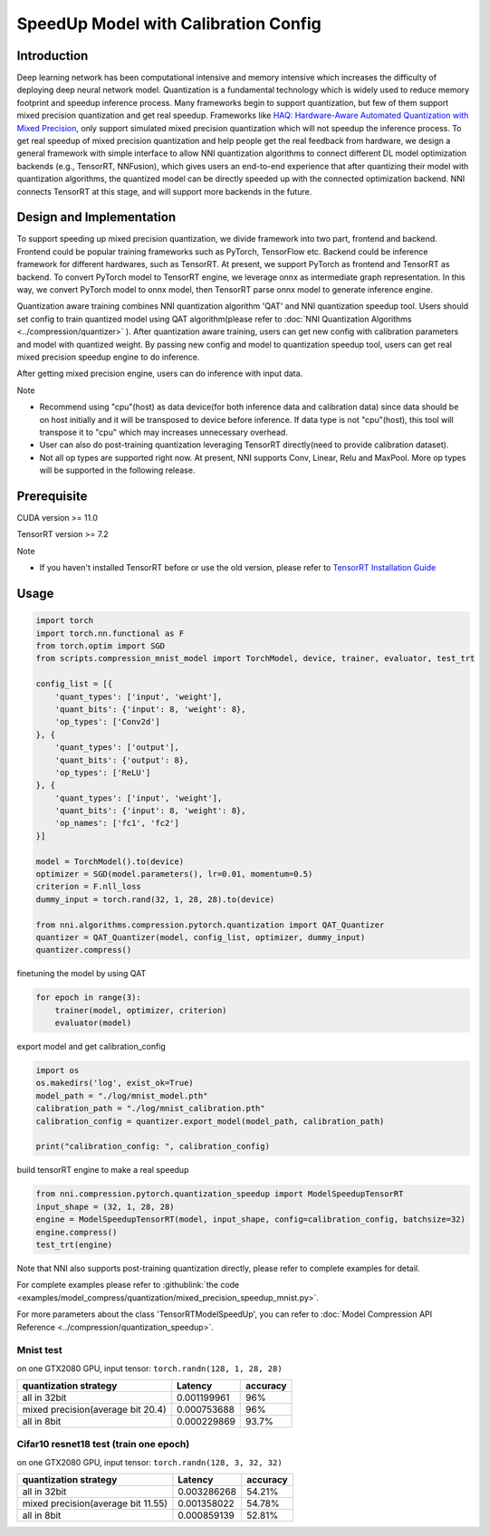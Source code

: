 
.. DO NOT EDIT.
.. THIS FILE WAS AUTOMATICALLY GENERATED BY SPHINX-GALLERY.
.. TO MAKE CHANGES, EDIT THE SOURCE PYTHON FILE:
.. "tutorials/quantization_speedup.py"
.. LINE NUMBERS ARE GIVEN BELOW.

.. only:: html

    .. note::
        :class: sphx-glr-download-link-note

        Click :ref:`here <sphx_glr_download_tutorials_quantization_speedup.py>`
        to download the full example code

.. rst-class:: sphx-glr-example-title

.. _sphx_glr_tutorials_quantization_speedup.py:


SpeedUp Model with Calibration Config
======================================


Introduction
------------

Deep learning network has been computational intensive and memory intensive 
which increases the difficulty of deploying deep neural network model. Quantization is a 
fundamental technology which is widely used to reduce memory footprint and speedup inference 
process. Many frameworks begin to support quantization, but few of them support mixed precision 
quantization and get real speedup. Frameworks like `HAQ: Hardware-Aware Automated Quantization with Mixed Precision <https://arxiv.org/pdf/1811.08886.pdf>`__\, only support simulated mixed precision quantization which will 
not speedup the inference process. To get real speedup of mixed precision quantization and 
help people get the real feedback from hardware, we design a general framework with simple interface to allow NNI quantization algorithms to connect different 
DL model optimization backends (e.g., TensorRT, NNFusion), which gives users an end-to-end experience that after quantizing their model 
with quantization algorithms, the quantized model can be directly speeded up with the connected optimization backend. NNI connects 
TensorRT at this stage, and will support more backends in the future.


Design and Implementation
-------------------------

To support speeding up mixed precision quantization, we divide framework into two part, frontend and backend.  
Frontend could be popular training frameworks such as PyTorch, TensorFlow etc. Backend could be inference 
framework for different hardwares, such as TensorRT. At present, we support PyTorch as frontend and 
TensorRT as backend. To convert PyTorch model to TensorRT engine, we leverage onnx as intermediate graph 
representation. In this way, we convert PyTorch model to onnx model, then TensorRT parse onnx 
model to generate inference engine. 


Quantization aware training combines NNI quantization algorithm 'QAT' and NNI quantization speedup tool.
Users should set config to train quantized model using QAT algorithm(please refer to :doc:`NNI Quantization Algorithms <../compression/quantizer>`  ).
After quantization aware training, users can get new config with calibration parameters and model with quantized weight. By passing new config and model to quantization speedup tool, users can get real mixed precision speedup engine to do inference.


After getting mixed precision engine, users can do inference with input data.


Note


* Recommend using "cpu"(host) as data device(for both inference data and calibration data) since data should be on host initially and it will be transposed to device before inference. If data type is not "cpu"(host), this tool will transpose it to "cpu" which may increases unnecessary overhead.
* User can also do post-training quantization leveraging TensorRT directly(need to provide calibration dataset).
* Not all op types are supported right now. At present, NNI supports Conv, Linear, Relu and MaxPool. More op types will be supported in the following release.


Prerequisite
------------
CUDA version >= 11.0

TensorRT version >= 7.2

Note

* If you haven't installed TensorRT before or use the old version, please refer to `TensorRT Installation Guide <https://docs.nvidia.com/deeplearning/tensorrt/install-guide/index.html>`__\  

Usage
-----

.. GENERATED FROM PYTHON SOURCE LINES 64-92

.. code-block:: default

    import torch
    import torch.nn.functional as F
    from torch.optim import SGD
    from scripts.compression_mnist_model import TorchModel, device, trainer, evaluator, test_trt

    config_list = [{
        'quant_types': ['input', 'weight'],
        'quant_bits': {'input': 8, 'weight': 8},
        'op_types': ['Conv2d']
    }, {
        'quant_types': ['output'],
        'quant_bits': {'output': 8},
        'op_types': ['ReLU']
    }, {
        'quant_types': ['input', 'weight'],
        'quant_bits': {'input': 8, 'weight': 8},
        'op_names': ['fc1', 'fc2']
    }]

    model = TorchModel().to(device)
    optimizer = SGD(model.parameters(), lr=0.01, momentum=0.5)
    criterion = F.nll_loss
    dummy_input = torch.rand(32, 1, 28, 28).to(device)

    from nni.algorithms.compression.pytorch.quantization import QAT_Quantizer
    quantizer = QAT_Quantizer(model, config_list, optimizer, dummy_input)
    quantizer.compress()





.. rst-class:: sphx-glr-script-out

 Out:

 .. code-block:: none


    TorchModel(
      (conv1): QuantizerModuleWrapper(
        (module): Conv2d(1, 6, kernel_size=(5, 5), stride=(1, 1))
      )
      (conv2): QuantizerModuleWrapper(
        (module): Conv2d(6, 16, kernel_size=(5, 5), stride=(1, 1))
      )
      (fc1): QuantizerModuleWrapper(
        (module): Linear(in_features=256, out_features=120, bias=True)
      )
      (fc2): QuantizerModuleWrapper(
        (module): Linear(in_features=120, out_features=84, bias=True)
      )
      (fc3): Linear(in_features=84, out_features=10, bias=True)
      (relu1): QuantizerModuleWrapper(
        (module): ReLU()
      )
      (relu2): QuantizerModuleWrapper(
        (module): ReLU()
      )
      (relu3): QuantizerModuleWrapper(
        (module): ReLU()
      )
      (relu4): QuantizerModuleWrapper(
        (module): ReLU()
      )
      (pool1): MaxPool2d(kernel_size=(2, 2), stride=(2, 2), padding=0, dilation=1, ceil_mode=False)
      (pool2): MaxPool2d(kernel_size=(2, 2), stride=(2, 2), padding=0, dilation=1, ceil_mode=False)
    )



.. GENERATED FROM PYTHON SOURCE LINES 93-94

finetuning the model by using QAT

.. GENERATED FROM PYTHON SOURCE LINES 94-98

.. code-block:: default

    for epoch in range(3):
        trainer(model, optimizer, criterion)
        evaluator(model)





.. rst-class:: sphx-glr-script-out

 Out:

 .. code-block:: none

    Average test loss: 0.8442, Accuracy: 8142/10000 (81%)
    Average test loss: 0.1751, Accuracy: 9479/10000 (95%)
    Average test loss: 0.1199, Accuracy: 9611/10000 (96%)




.. GENERATED FROM PYTHON SOURCE LINES 99-100

export model and get calibration_config

.. GENERATED FROM PYTHON SOURCE LINES 100-108

.. code-block:: default

    import os
    os.makedirs('log', exist_ok=True)
    model_path = "./log/mnist_model.pth"
    calibration_path = "./log/mnist_calibration.pth"
    calibration_config = quantizer.export_model(model_path, calibration_path)

    print("calibration_config: ", calibration_config)





.. rst-class:: sphx-glr-script-out

 Out:

 .. code-block:: none

    calibration_config:  {'conv1': {'weight_bits': 8, 'weight_scale': tensor([0.0030], device='cuda:0'), 'weight_zero_point': tensor([98.], device='cuda:0'), 'input_bits': 8, 'tracked_min_input': -0.4242129623889923, 'tracked_max_input': 2.821486711502075}, 'conv2': {'weight_bits': 8, 'weight_scale': tensor([0.0014], device='cuda:0'), 'weight_zero_point': tensor([131.], device='cuda:0'), 'input_bits': 8, 'tracked_min_input': 0.0, 'tracked_max_input': 9.580077171325684}, 'fc1': {'weight_bits': 8, 'weight_scale': tensor([0.0009], device='cuda:0'), 'weight_zero_point': tensor([131.], device='cuda:0'), 'input_bits': 8, 'tracked_min_input': 0.0, 'tracked_max_input': 14.162496566772461}, 'fc2': {'weight_bits': 8, 'weight_scale': tensor([0.0012], device='cuda:0'), 'weight_zero_point': tensor([127.], device='cuda:0'), 'input_bits': 8, 'tracked_min_input': 0.0, 'tracked_max_input': 18.7750244140625}, 'relu1': {'output_bits': 8, 'tracked_min_output': 0.0, 'tracked_max_output': 9.778097152709961}, 'relu2': {'output_bits': 8, 'tracked_min_output': 0.0, 'tracked_max_output': 14.356459617614746}, 'relu3': {'output_bits': 8, 'tracked_min_output': 0.0, 'tracked_max_output': 19.416481018066406}, 'relu4': {'output_bits': 8, 'tracked_min_output': 0.0, 'tracked_max_output': 12.306238174438477}}




.. GENERATED FROM PYTHON SOURCE LINES 109-110

build tensorRT engine to make a real speedup

.. GENERATED FROM PYTHON SOURCE LINES 110-117

.. code-block:: default


    from nni.compression.pytorch.quantization_speedup import ModelSpeedupTensorRT
    input_shape = (32, 1, 28, 28)
    engine = ModelSpeedupTensorRT(model, input_shape, config=calibration_config, batchsize=32)
    engine.compress()
    test_trt(engine)





.. rst-class:: sphx-glr-script-out

 Out:

 .. code-block:: none

    Loss: 0.11925123977661133  Accuracy: 96.28%
    Inference elapsed_time (whole dataset): 0.0439763069152832s




.. GENERATED FROM PYTHON SOURCE LINES 118-169

Note that NNI also supports post-training quantization directly, please refer to complete examples for detail.

For complete examples please refer to :githublink:`the code <examples/model_compress/quantization/mixed_precision_speedup_mnist.py>`.

For more parameters about the class 'TensorRTModelSpeedUp', you can refer to :doc:`Model Compression API Reference <../compression/quantization_speedup>`.

Mnist test
^^^^^^^^^^

on one GTX2080 GPU,
input tensor: ``torch.randn(128, 1, 28, 28)``

.. list-table::
   :header-rows: 1
   :widths: auto

   * - quantization strategy
     - Latency
     - accuracy
   * - all in 32bit
     - 0.001199961
     - 96%
   * - mixed precision(average bit 20.4)
     - 0.000753688
     - 96%
   * - all in 8bit
     - 0.000229869
     - 93.7%

Cifar10 resnet18 test (train one epoch)
^^^^^^^^^^^^^^^^^^^^^^^^^^^^^^^^^^^^^^^

on one GTX2080 GPU,
input tensor: ``torch.randn(128, 3, 32, 32)``

.. list-table::
   :header-rows: 1
   :widths: auto

   * - quantization strategy
     - Latency
     - accuracy
   * - all in 32bit
     - 0.003286268
     - 54.21%
   * - mixed precision(average bit 11.55)
     - 0.001358022
     - 54.78%
   * - all in 8bit
     - 0.000859139
     - 52.81%


.. rst-class:: sphx-glr-timing

   **Total running time of the script:** ( 1 minutes  18.466 seconds)


.. _sphx_glr_download_tutorials_quantization_speedup.py:


.. only :: html

 .. container:: sphx-glr-footer
    :class: sphx-glr-footer-example



  .. container:: sphx-glr-download sphx-glr-download-python

     :download:`Download Python source code: quantization_speedup.py <quantization_speedup.py>`



  .. container:: sphx-glr-download sphx-glr-download-jupyter

     :download:`Download Jupyter notebook: quantization_speedup.ipynb <quantization_speedup.ipynb>`


.. only:: html

 .. rst-class:: sphx-glr-signature

    `Gallery generated by Sphinx-Gallery <https://sphinx-gallery.github.io>`_
